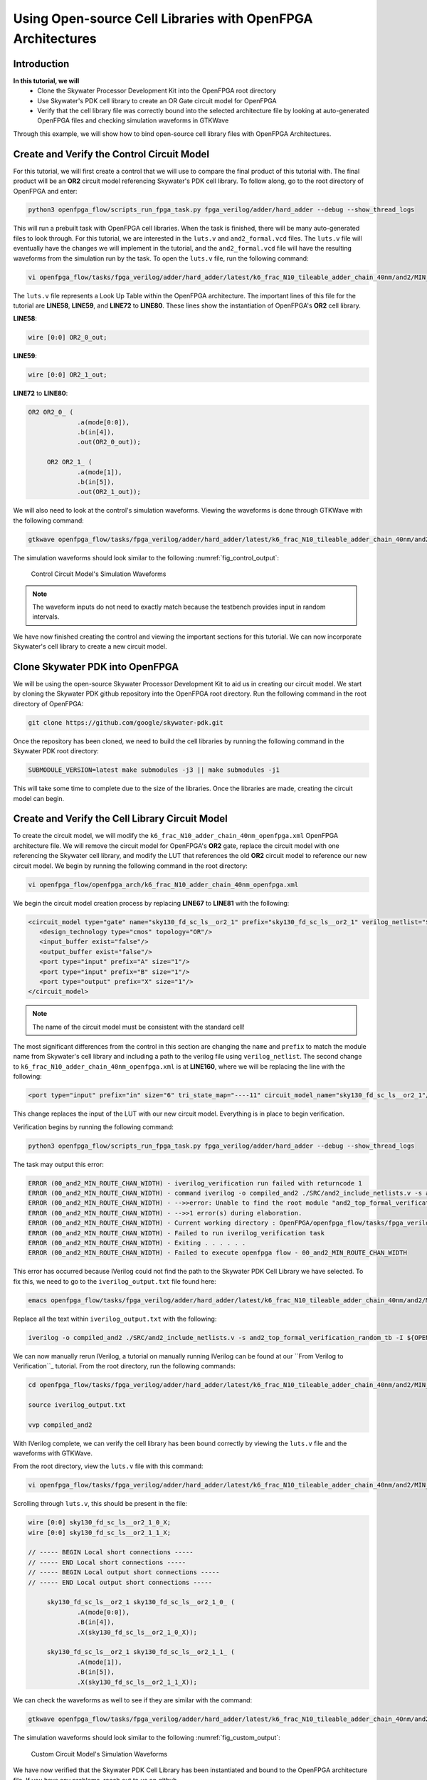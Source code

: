 Using Open-source Cell Libraries with OpenFPGA Architectures
============================================================

Introduction
~~~~~~~~~~~~

**In this tutorial, we will**
   - Clone the Skywater Processor Development Kit into the OpenFPGA root directory
   - Use Skywater's PDK cell library to create an OR Gate circuit model for OpenFPGA
   - Verify that the cell library file was correctly bound into the selected architecture file by looking at auto-generated OpenFPGA files and checking simulation waveforms in GTKWave
Through this example, we will show how to bind open-source cell library files with OpenFPGA Architectures.

Create and Verify the Control Circuit Model
~~~~~~~~~~~~~~~~~~~~~~~~~~~~~~~~~~~~~~~~~~~
For this tutorial, we will first create a control that we will use to compare the final product of this tutorial with. The final product will be an **OR2** circuit model referencing Skywater's PDK cell library.
To follow along, go to the root directory of OpenFPGA and enter: 

.. code-block:: bash

   python3 openfpga_flow/scripts_run_fpga_task.py fpga_verilog/adder/hard_adder --debug --show_thread_logs 

This will run a prebuilt task with OpenFPGA cell libraries. When the task is finished, there will be many auto-generated files to look through. For this tutorial, we are interested
in the ``luts.v`` and ``and2_formal.vcd`` files. The ``luts.v`` file will eventually have the changes we will implement in the tutorial, 
and the ``and2_formal.vcd`` file will have the resulting waveforms from the simulation run by the task. To open the ``luts.v`` file, run the following command:

.. code-block:: bash

   vi openfpga_flow/tasks/fpga_verilog/adder/hard_adder/latest/k6_frac_N10_tileable_adder_chain_40nm/and2/MIN_ROUTE_CHAN_WIDTH/SRC/sub_module/luts.v

The ``luts.v`` file represents a Look Up Table within the OpenFPGA architecture. The important lines of this file for the tutorial are **LINE58**, **LINE59**, and **LINE72** to **LINE80**.
These lines show the instantiation of OpenFPGA's **OR2** cell library.

**LINE58**:

.. code-block:: verilog
   
   wire [0:0] OR2_0_out;

**LINE59**:

.. code-block:: verilog

   wire [0:0] OR2_1_out;

**LINE72** to **LINE80**:

.. code-block:: verilog

   OR2 OR2_0_ (
		.a(mode[0:0]),
		.b(in[4]),
		.out(OR2_0_out));

	OR2 OR2_1_ (
		.a(mode[1]),
		.b(in[5]),
		.out(OR2_1_out));

We will also need to look at the control's simulation waveforms. Viewing the waveforms is done through GTKWave with the following command:

.. code-block:: bash
   
   gtkwave openfpga_flow/tasks/fpga_verilog/adder/hard_adder/latest/k6_frac_N10_tileable_adder_chain_40nm/and2/MIN_ROUTE_CHAN_WIDTH/and2_formal.vcd &

The simulation waveforms should look similar to the following :numref:`fig_control_output`:

.. _fig_control_output:

.. figure:: ./figures/Control_Waveforms.svg
   :scale: 100%

   Control Circuit Model's Simulation Waveforms

.. note:: The waveform inputs do not need to exactly match because the testbench provides input in random intervals. 

We have now finished creating the control and viewing the important sections for this tutorial. We can now incorporate Skywater's cell library to create a new circuit model.

Clone Skywater PDK into OpenFPGA
~~~~~~~~~~~~~~~~~~~~~~~~~~~~~~~~
We will be using the open-source Skywater Processor Development Kit to aid us in creating our circuit model. We start by cloning the Skywater PDK github repository into the OpenFPGA root directory.
Run the following command in the root directory of OpenFPGA:

.. code-block:: bash

   git clone https://github.com/google/skywater-pdk.git

Once the repository has been cloned, we need to build the cell libraries by running the following command in the Skywater PDK root directory:

.. code-block:: bash
   
   SUBMODULE_VERSION=latest make submodules -j3 || make submodules -j1

This will take some time to complete due to the size of the libraries. Once the libraries are made, creating the circuit model can begin.

Create and Verify the Cell Library Circuit Model
~~~~~~~~~~~~~~~~~~~~~~~~~~~~~~~~~~~~~~~~~~~~~~~~

To create the circuit model, we will modify the ``k6_frac_N10_adder_chain_40nm_openfpga.xml`` OpenFPGA architecture file. We will remove the circuit model 
for OpenFPGA's **OR2** gate, replace the circuit model with one referencing the Skywater cell library, and modify the LUT that references the old **OR2** 
circuit model to reference our new circuit model. We begin by running the following command in the root directory:

.. code-block:: bash

    vi openfpga_flow/openfpga_arch/k6_frac_N10_adder_chain_40nm_openfpga.xml

We begin the circuit model creation process by replacing **LINE67** to **LINE81** with the following:

.. code-block:: xml

   <circuit_model type="gate" name="sky130_fd_sc_ls__or2_1" prefix="sky130_fd_sc_ls__or2_1" verilog_netlist="${OPENFPGA_PATH}/skywater-pdk/libraries/sky130_fd_sc_ls/latest/cells/or2/sky130_fd_sc_ls__or2_1.v">
      <design_technology type="cmos" topology="OR"/>
      <input_buffer exist="false"/>
      <output_buffer exist="false"/>
      <port type="input" prefix="A" size="1"/>
      <port type="input" prefix="B" size="1"/>
      <port type="output" prefix="X" size="1"/>
   </circuit_model>

.. note:: The name of the circuit model must be consistent with the standard cell!

The most significant differences from the control in this section are changing the ``name`` and ``prefix`` to match the module name from Skywater's cell library and including a path
to the verilog file using ``verilog_netlist``. The second change to ``k6_frac_N10_adder_chain_40nm_openfpga.xml`` is at **LINE160**, where we will be replacing the line with the following:

.. code-block:: xml
   
   <port type="input" prefix="in" size="6" tri_state_map="----11" circuit_model_name="sky130_fd_sc_ls__or2_1"/>

This change replaces the input of the LUT with our new circuit model. Everything is in place to begin verification.

Verification begins by running the following command:

.. code-block:: bash

   python3 openfpga_flow/scripts_run_fpga_task.py fpga_verilog/adder/hard_adder --debug --show_thread_logs

The task may output this error:

.. code-block:: bash

   ERROR (00_and2_MIN_ROUTE_CHAN_WIDTH) - iverilog_verification run failed with returncode 1
   ERROR (00_and2_MIN_ROUTE_CHAN_WIDTH) - command iverilog -o compiled_and2 ./SRC/and2_include_netlists.v -s and2_top_formal_verification_random_tb
   ERROR (00_and2_MIN_ROUTE_CHAN_WIDTH) - -->>error: Unable to find the root module "and2_top_formal_verification_random_tb" in the Verilog source.
   ERROR (00_and2_MIN_ROUTE_CHAN_WIDTH) - -->>1 error(s) during elaboration.
   ERROR (00_and2_MIN_ROUTE_CHAN_WIDTH) - Current working directory : OpenFPGA/openfpga_flow/tasks/fpga_verilog/adder/hard_adder/run057/k6_frac_N10_tileable_adder_chain_40nm/and2/MIN_ROUTE_CHAN_WIDTH
   ERROR (00_and2_MIN_ROUTE_CHAN_WIDTH) - Failed to run iverilog_verification task
   ERROR (00_and2_MIN_ROUTE_CHAN_WIDTH) - Exiting . . . . . .
   ERROR (00_and2_MIN_ROUTE_CHAN_WIDTH) - Failed to execute openfpga flow - 00_and2_MIN_ROUTE_CHAN_WIDTH


This error has occurred because IVerilog could not find the path to the Skywater PDK Cell Library we have selected. To fix this, we need to go to the 
``iverilog_output.txt`` file found here:

.. code-block:: bash

   emacs openfpga_flow/tasks/fpga_verilog/adder/hard_adder/latest/k6_frac_N10_tileable_adder_chain_40nm/and2/MIN_ROUTE_CHAN_WIDTH/iverilog_output.txt

Replace all the text within ``iverilog_output.txt`` with the following:

.. code-block:: bash

   iverilog -o compiled_and2 ./SRC/and2_include_netlists.v -s and2_top_formal_verification_random_tb -I ${OPENFPGA_PATH}/skywater-pdk/libraries/sky130_fd_sc_ls/latest/cells/or2

We can now manually rerun IVerilog, a tutorial on manually running IVerilog can be found at our ``From Verilog to Verification``_ tutorial. From the root 
directory, run the following commands:

.. code-block:: bash
   
   cd openfpga_flow/tasks/fpga_verilog/adder/hard_adder/latest/k6_frac_N10_tileable_adder_chain_40nm/and2/MIN_ROUTE_CHAN_WIDTH/

   source iverilog_output.txt

   vvp compiled_and2

With IVerilog complete, we can verify the cell library has been bound correctly by viewing the ``luts.v`` file and the waveforms with GTKWave.

From the root directory, view the ``luts.v`` file with this command:

.. code-block:: bash

   vi openfpga_flow/tasks/fpga_verilog/adder/hard_adder/latest/k6_frac_N10_tileable_adder_chain_40nm/and2/MIN_ROUTE_CHAN_WIDTH/SRC/sub_module/luts.v

Scrolling through ``luts.v``, this should be present in the file:

.. code-block:: verilog

   wire [0:0] sky130_fd_sc_ls__or2_1_0_X;
   wire [0:0] sky130_fd_sc_ls__or2_1_1_X;

   // ----- BEGIN Local short connections -----
   // ----- END Local short connections -----
   // ----- BEGIN Local output short connections -----
   // ----- END Local output short connections -----

        sky130_fd_sc_ls__or2_1 sky130_fd_sc_ls__or2_1_0_ (
                .A(mode[0:0]),
                .B(in[4]),
                .X(sky130_fd_sc_ls__or2_1_0_X));

        sky130_fd_sc_ls__or2_1 sky130_fd_sc_ls__or2_1_1_ (
                .A(mode[1]),
                .B(in[5]),
                .X(sky130_fd_sc_ls__or2_1_1_X));

We can check the waveforms as well to see if they are similar with the command: 

.. code-block:: bash
   
   gtkwave openfpga_flow/tasks/fpga_verilog/adder/hard_adder/latest/k6_frac_N10_tileable_adder_chain_40nm/and2/MIN_ROUTE_CHAN_WIDTH/and2_formal.vcd &

The simulation waveforms should look similar to the following :numref:`fig_custom_output`:

.. _fig_custom_output:

.. figure:: ./figures/Custom_Waveforms.svg
   :scale: 100%

   Custom Circuit Model's Simulation Waveforms

We have now verified that the Skywater PDK Cell Library has been instantiated and bound to the OpenFPGA architecture file. If you have any problems, reach out to us on github.

.. _From Verilog to Verification: https://openfpga.readthedocs.io/en/master/tutorials/design_flow/verilog2verification/
